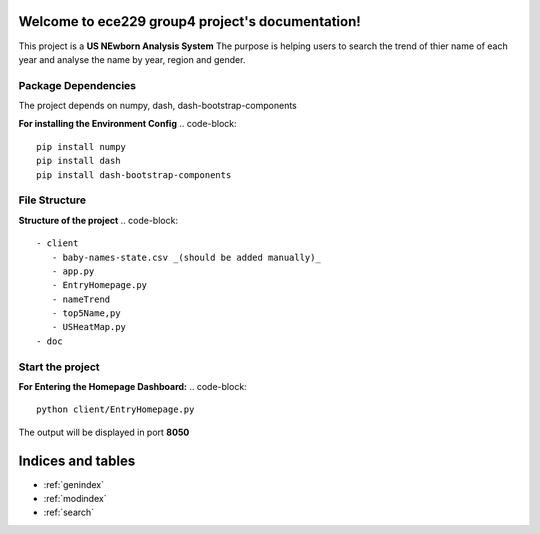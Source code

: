 .. ece229_group4_project documentation master file, created by
   sphinx-quickstart on Wed May  4 17:21:24 2022.
   You can adapt this file completely to your liking, but it should at least
   contain the root `toctree` directive.

Welcome to ece229 group4 project's documentation!
=================================================

This project is a **US NEwborn Analysis System**
The purpose is helping users to search the trend of thier name  of each year and analyse the name by year, region and gender.

Package Dependencies
--------------------
The project depends on numpy, dash, dash-bootstrap-components

**For installing the Environment Config**
.. code-block::
   pip install numpy
   pip install dash
   pip install dash-bootstrap-components

File Structure
--------------
**Structure of the project**
.. code-block::
   - client
      - baby-names-state.csv _(should be added manually)_ 
      - app.py
      - EntryHomepage.py
      - nameTrend
      - top5Name,py
      - USHeatMap.py
   - doc

Start the project
--------------------

**For Entering the Homepage Dashboard:**
.. code-block::
   python client/EntryHomepage.py

The output will be displayed in port **8050**





Indices and tables
==================

* :ref:`genindex`
* :ref:`modindex`
* :ref:`search`
